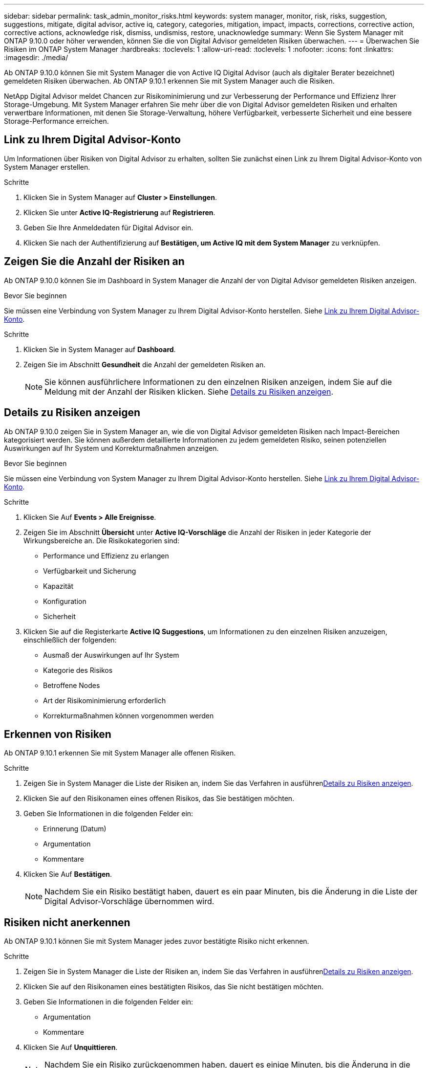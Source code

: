 ---
sidebar: sidebar 
permalink: task_admin_monitor_risks.html 
keywords: system manager, monitor, risk, risks, suggestion, suggestions, mitigate, digital advisor, active iq, category, categories, mitigation, impact, impacts, corrections, corrective action, corrective actions, acknowledge risk, dismiss, undismiss, restore, unacknowledge 
summary: Wenn Sie System Manager mit ONTAP 9.10.0 oder höher verwenden, können Sie die von Digital Advisor gemeldeten Risiken überwachen. 
---
= Überwachen Sie Risiken im ONTAP System Manager
:hardbreaks:
:toclevels: 1
:allow-uri-read: 
:toclevels: 1
:nofooter: 
:icons: font
:linkattrs: 
:imagesdir: ./media/


[role="lead"]
Ab ONTAP 9.10.0 können Sie mit System Manager die von Active IQ Digital Advisor (auch als digitaler Berater bezeichnet) gemeldeten Risiken überwachen. Ab ONTAP 9.10.1 erkennen Sie mit System Manager auch die Risiken.

NetApp Digital Advisor meldet Chancen zur Risikominimierung und zur Verbesserung der Performance und Effizienz Ihrer Storage-Umgebung. Mit System Manager erfahren Sie mehr über die von Digital Advisor gemeldeten Risiken und erhalten verwertbare Informationen, mit denen Sie Storage-Verwaltung, höhere Verfügbarkeit, verbesserte Sicherheit und eine bessere Storage-Performance erreichen.



== Link zu Ihrem Digital Advisor-Konto

Um Informationen über Risiken von Digital Advisor zu erhalten, sollten Sie zunächst einen Link zu Ihrem Digital Advisor-Konto von System Manager erstellen.

.Schritte
. Klicken Sie in System Manager auf *Cluster > Einstellungen*.
. Klicken Sie unter *Active IQ-Registrierung* auf *Registrieren*.
. Geben Sie Ihre Anmeldedaten für Digital Advisor ein.
. Klicken Sie nach der Authentifizierung auf *Bestätigen, um Active IQ mit dem System Manager* zu verknüpfen.




== Zeigen Sie die Anzahl der Risiken an

Ab ONTAP 9.10.0 können Sie im Dashboard in System Manager die Anzahl der von Digital Advisor gemeldeten Risiken anzeigen.

.Bevor Sie beginnen
Sie müssen eine Verbindung von System Manager zu Ihrem Digital Advisor-Konto herstellen. Siehe <<link_active_iq,Link zu Ihrem Digital Advisor-Konto>>.

.Schritte
. Klicken Sie in System Manager auf *Dashboard*.
. Zeigen Sie im Abschnitt *Gesundheit* die Anzahl der gemeldeten Risiken an.
+

NOTE: Sie können ausführlichere Informationen zu den einzelnen Risiken anzeigen, indem Sie auf die Meldung mit der Anzahl der Risiken klicken. Siehe <<view_risk_details,Details zu Risiken anzeigen>>.





== Details zu Risiken anzeigen

Ab ONTAP 9.10.0 zeigen Sie in System Manager an, wie die von Digital Advisor gemeldeten Risiken nach Impact-Bereichen kategorisiert werden. Sie können außerdem detaillierte Informationen zu jedem gemeldeten Risiko, seinen potenziellen Auswirkungen auf Ihr System und Korrekturmaßnahmen anzeigen.

.Bevor Sie beginnen
Sie müssen eine Verbindung von System Manager zu Ihrem Digital Advisor-Konto herstellen. Siehe <<link_active_iq,Link zu Ihrem Digital Advisor-Konto>>.

.Schritte
. Klicken Sie Auf *Events > Alle Ereignisse*.
. Zeigen Sie im Abschnitt *Übersicht* unter *Active IQ-Vorschläge* die Anzahl der Risiken in jeder Kategorie der Wirkungsbereiche an. Die Risikokategorien sind:
+
** Performance und Effizienz zu erlangen
** Verfügbarkeit und Sicherung
** Kapazität
** Konfiguration
** Sicherheit


. Klicken Sie auf die Registerkarte *Active IQ Suggestions*, um Informationen zu den einzelnen Risiken anzuzeigen, einschließlich der folgenden:
+
** Ausmaß der Auswirkungen auf Ihr System
** Kategorie des Risikos
** Betroffene Nodes
** Art der Risikominimierung erforderlich
** Korrekturmaßnahmen können vorgenommen werden






== Erkennen von Risiken

Ab ONTAP 9.10.1 erkennen Sie mit System Manager alle offenen Risiken.

.Schritte
. Zeigen Sie in System Manager die Liste der Risiken an, indem Sie das Verfahren in ausführen<<view_risk_details,Details zu Risiken anzeigen>>.
. Klicken Sie auf den Risikonamen eines offenen Risikos, das Sie bestätigen möchten.
. Geben Sie Informationen in die folgenden Felder ein:
+
** Erinnerung (Datum)
** Argumentation
** Kommentare


. Klicken Sie Auf *Bestätigen*.
+

NOTE: Nachdem Sie ein Risiko bestätigt haben, dauert es ein paar Minuten, bis die Änderung in die Liste der Digital Advisor-Vorschläge übernommen wird.





== Risiken nicht anerkennen

Ab ONTAP 9.10.1 können Sie mit System Manager jedes zuvor bestätigte Risiko nicht erkennen.

.Schritte
. Zeigen Sie in System Manager die Liste der Risiken an, indem Sie das Verfahren in ausführen<<view_risk_details,Details zu Risiken anzeigen>>.
. Klicken Sie auf den Risikonamen eines bestätigten Risikos, das Sie nicht bestätigen möchten.
. Geben Sie Informationen in die folgenden Felder ein:
+
** Argumentation
** Kommentare


. Klicken Sie Auf *Unquittieren*.
+

NOTE: Nachdem Sie ein Risiko zurückgenommen haben, dauert es einige Minuten, bis die Änderung in die Liste der Vorschläge von Digital Advisor übernommen wird.


